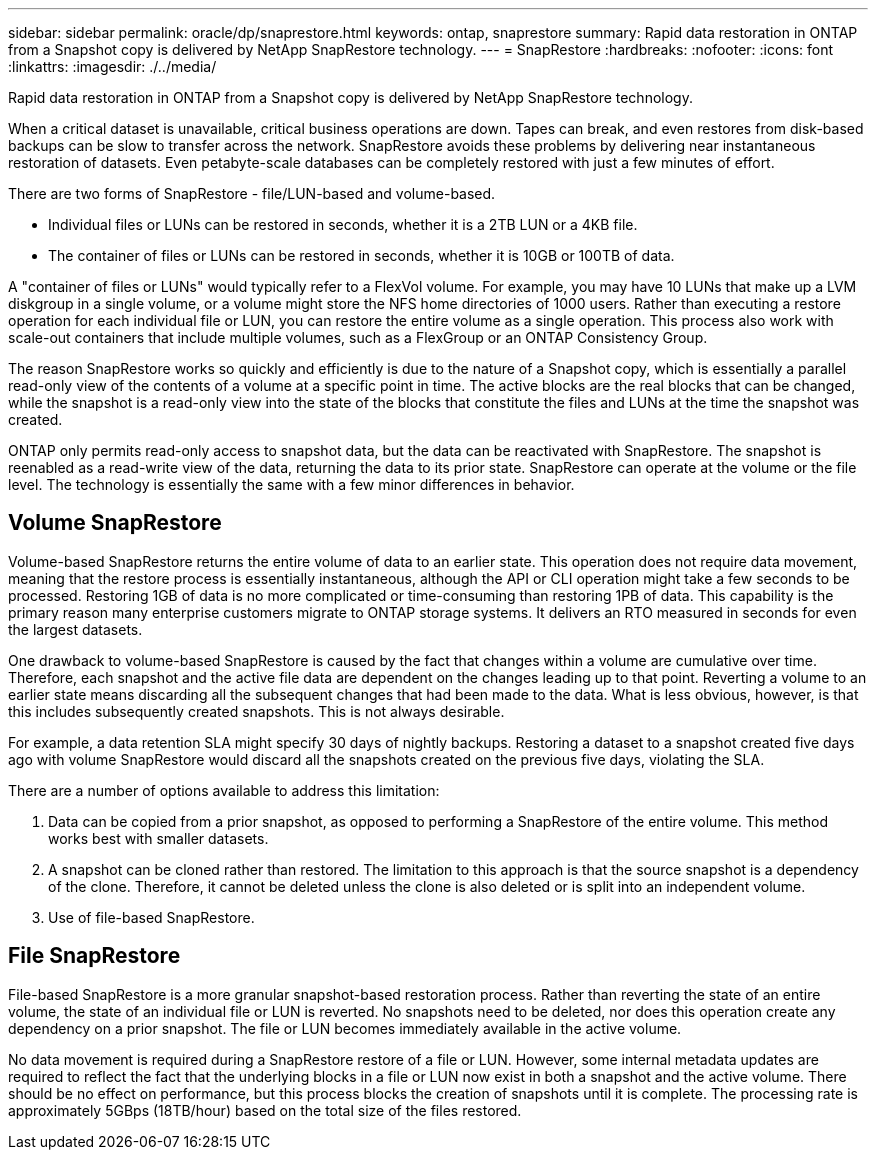 ---
sidebar: sidebar
permalink: oracle/dp/snaprestore.html
keywords: ontap, snaprestore
summary: Rapid data restoration in ONTAP from a Snapshot copy is delivered by NetApp SnapRestore technology. 
---
= SnapRestore
:hardbreaks:
:nofooter:
:icons: font
:linkattrs:
:imagesdir: ./../media/

[.lead]
Rapid data restoration in ONTAP from a Snapshot copy is delivered by NetApp SnapRestore technology. 

When a critical dataset is unavailable, critical business operations are down. Tapes can break, and even restores from disk-based backups can be slow to transfer across the network. SnapRestore avoids these problems by delivering near instantaneous restoration of datasets. Even petabyte-scale databases can be completely restored with just a few minutes of effort.

There are two forms of SnapRestore - file/LUN-based and volume-based.

* Individual files or LUNs can be restored in seconds, whether it is a 2TB LUN or a 4KB file.
* The container of files or LUNs can be restored in seconds, whether it is 10GB or 100TB of data.

A "container of files or LUNs" would typically refer to a FlexVol volume. For example, you may have 10 LUNs that make up a LVM diskgroup in a single volume, or a volume might store the NFS home directories of 1000 users. Rather than executing a restore operation for each individual file or LUN, you can restore the entire volume as a single operation. This process also work with scale-out containers that include multiple volumes, such as a FlexGroup or an ONTAP Consistency Group.

The reason SnapRestore works so quickly and efficiently is due to the nature of a Snapshot copy, which is essentially a parallel read-only view of the contents of a volume at a specific point in time. The active blocks are the real blocks that can be changed, while the snapshot is a read-only view into the state of the blocks that constitute the files and LUNs at the time the snapshot was created.

ONTAP only permits read-only access to snapshot data, but the data can be reactivated with SnapRestore. The snapshot is reenabled as a read-write view of the data, returning the data to its prior state. SnapRestore can operate at the volume or the file level. The technology is essentially the same with a few minor differences in behavior.

== Volume SnapRestore
Volume-based SnapRestore returns the entire volume of data to an earlier state. This operation does not require data movement, meaning that the restore process is essentially instantaneous, although the API or CLI operation might take a few seconds to be processed. Restoring 1GB of data is no more complicated or time-consuming than restoring 1PB of data. This capability is the primary reason many enterprise customers migrate to ONTAP storage systems. It delivers an RTO measured in seconds for even the largest datasets.

One drawback to volume-based SnapRestore is caused by the fact that changes within a volume are cumulative over time. Therefore, each snapshot and the active file data are dependent on the changes leading up to that point. Reverting a volume to an earlier state means discarding all the subsequent changes that had been made to the data. What is less obvious, however, is that this includes subsequently created snapshots. This is not always desirable.

For example, a data retention SLA might specify 30 days of nightly backups. Restoring a dataset to a snapshot created five days ago with volume SnapRestore would discard all the snapshots created on the previous five days, violating the SLA.

There are a number of options available to address this limitation:

. Data can be copied from a prior snapshot, as opposed to performing a SnapRestore of the entire volume. This method works best with smaller datasets.
. A snapshot can be cloned rather than restored. The limitation to this approach is that the source snapshot is a dependency of the clone. Therefore, it cannot be deleted unless the clone is also deleted or is split into an independent volume.
. Use of file-based SnapRestore.

== File SnapRestore
File-based SnapRestore is a more granular snapshot-based restoration process. Rather than reverting the state of an entire volume, the state of an individual file or LUN is reverted. No snapshots need to be deleted, nor does this operation create any dependency on a prior snapshot. The file or LUN becomes immediately available in the active volume.

No data movement is required during a SnapRestore restore of a file or LUN. However, some internal metadata updates are required to reflect the fact that the underlying blocks in a file or LUN now exist in both a snapshot and the active volume. There should be no effect on performance, but this process blocks the creation of snapshots until it is complete. The processing rate is approximately 5GBps (18TB/hour) based on the total size of the files restored.
